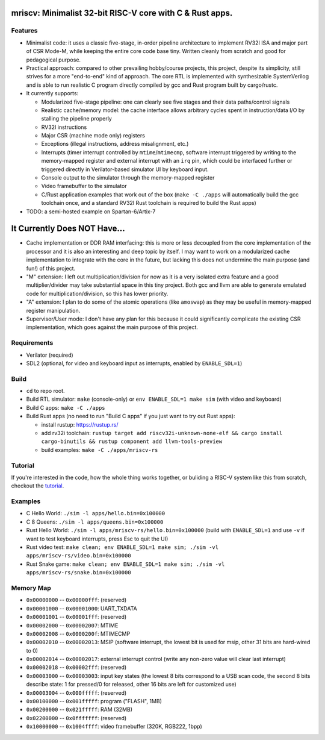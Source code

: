 mriscv: Minimalist 32-bit RISC-V core with C & Rust apps.
=========================================================

Features
--------

- Minimalist code: it uses a classic five-stage, in-order pipeline architecture to
  implement RV32I ISA and major part of CSR Mode-M, while keeping the entire
  core code base tiny. Written cleanly from scratch and good for pedagogical
  purpose.

- Practical approach: compared to other prevailing hobby/course projects, this
  project, despite its simplicity, still strives for a more "end-to-end" kind
  of approach.  The core RTL is implemented with synthesizable SystemVerilog
  and is able to run realistic C program directly compiled by gcc and Rust
  program built by cargo/rustc.

- It currently supports:

  - Modularized five-stage pipeline: one can clearly see five stages and their
    data paths/control signals
  - Realistic cache/memory model: the cache interface allows arbitrary cycles
    spent in instruction/data I/O by stalling the pipeline properly
  - RV32I instructions
  - Major CSR (machine mode only) registers
  - Exceptions (illegal instructions, address misalignment, etc.)
  - Interrupts (timer interrupt controlled by ``mtime``/``mtimecmp``, software
    interrupt triggered by writing to the memory-mapped register and external
    interrupt with an ``irq`` pin, which could be interfaced further or triggered
    directly in Verilator-based simulator UI by keyboard input.
  - Console output to the simulator through the memory-mapped register
  - Video framebuffer to the simulator
  - C/Rust application examples that work out of the box (``make -C ./apps``
    will automatically build the gcc toolchain once, and a standard RV32I Rust
    toolchain is required to build the Rust apps)


- TODO: a semi-hosted example on Spartan-6/Artix-7


It Currently Does NOT Have...
=============================

- Cache implementation or DDR RAM interfacing: this is more or less decoupled
  from the core implementation of the processor and it is also an interesting
  and deep topic by itself. I may want to work on a modularized cache
  implementation to integrate with the core in the future, but lacking this
  does not undermine the main purpose (and fun!) of this project.

- "M" extension: I left out multiplication/division for now as it is a very
  isolated extra feature and a good multiplier/divider may take substantial
  space in this tiny project. Both gcc and llvm are able to generate emulated
  code for multiplication/division, so this has lower priority.

- "A" extension: I plan to do some of the atomic operations (like ``amoswap``)
  as they may be useful in memory-mapped register manipulation.

- Supervisor/User mode: I don't have any plan for this because it could
  significantly complicate the existing CSR implementation, which goes against
  the main purpose of this project.


Requirements
------------

- Verilator (required)
- SDL2 (optional, for video and keyboard input as interrupts, enabled by ``ENABLE_SDL=1``)

Build
-----

- ``cd`` to repo root.
- Build RTL simulator: ``make`` (console-only) or ``env ENABLE_SDL=1 make sim`` (with video and keyboard)
- Build C apps: ``make -C ./apps``
- Build Rust apps (no need to run "Build C apps" if you just want to try out Rust apps):

  - install rustup: https://rustup.rs/
  - add rv32i toolchain: ``rustup target add riscv32i-unknown-none-elf && cargo install cargo-binutils && rustup component add llvm-tools-preview``
  - build examples: ``make -C ./apps/mriscv-rs``

Tutorial
--------

If you're interested in the code, how the whole thing works together, or
buliding a RISC-V system like this from scratch, checkout the tutorial_.

.. _tutorial: https://determinant.github.io/mriscv/

Examples
--------

- C Hello World: ``./sim -l apps/hello.bin=0x100000``
- C 8 Queens: ``./sim -l apps/queens.bin=0x100000``
- Rust Hello World: ``./sim -l apps/mriscv-rs/hello.bin=0x100000`` (build with
  ``ENABLE_SDL=1`` and use ``-v`` if want to test keyboard interrupts, press
  Esc to quit the UI)
- Rust video test: ``make clean; env ENABLE_SDL=1 make sim; ./sim -vl apps/mriscv-rs/video.bin=0x100000``
- Rust Snake game: ``make clean; env ENABLE_SDL=1 make sim; ./sim -vl apps/mriscv-rs/snake.bin=0x100000``

.. image:: https://raw.githubusercontent.com/Determinant/mriscv/main/apps/mriscv-rs/snake.gif
   :scale: 100%

Memory Map
----------

- ``0x00000000`` -- ``0x00000fff``: (reserved)
- ``0x00001000`` -- ``0x00001000``: UART_TXDATA
- ``0x00001001`` -- ``0x00001fff``: (reserved)
- ``0x00002000`` -- ``0x00002007``: MTIME
- ``0x00002008`` -- ``0x0000200f``: MTIMECMP
- ``0x00002010`` -- ``0x00002013``: MSIP (software interrupt, the lowest bit is used for msip, other 31 bits are hard-wired to 0)
- ``0x00002014`` -- ``0x00002017``: external interrupt control (write any non-zero value will clear last interrupt)
- ``0x00002018`` -- ``0x00002fff``: (reserved)
- ``0x00003000`` -- ``0x00003003``: input key states (the lowest 8 bits correspond
  to a USB scan code, the second 8 bits describe state: 1 for pressed/0 for
  released, other 16 bits are left for customized use)
- ``0x00003004`` -- ``0x000fffff``: (reserved)
- ``0x00100000`` -- ``0x001fffff``: program ("FLASH", 1MB)
- ``0x00200000`` -- ``0x021fffff``: RAM (32MB)
- ``0x02200000`` -- ``0x0fffffff``: (reserved)
- ``0x10000000`` -- ``0x1004ffff``: video framebuffer (320K, RGB222, 1bpp)
